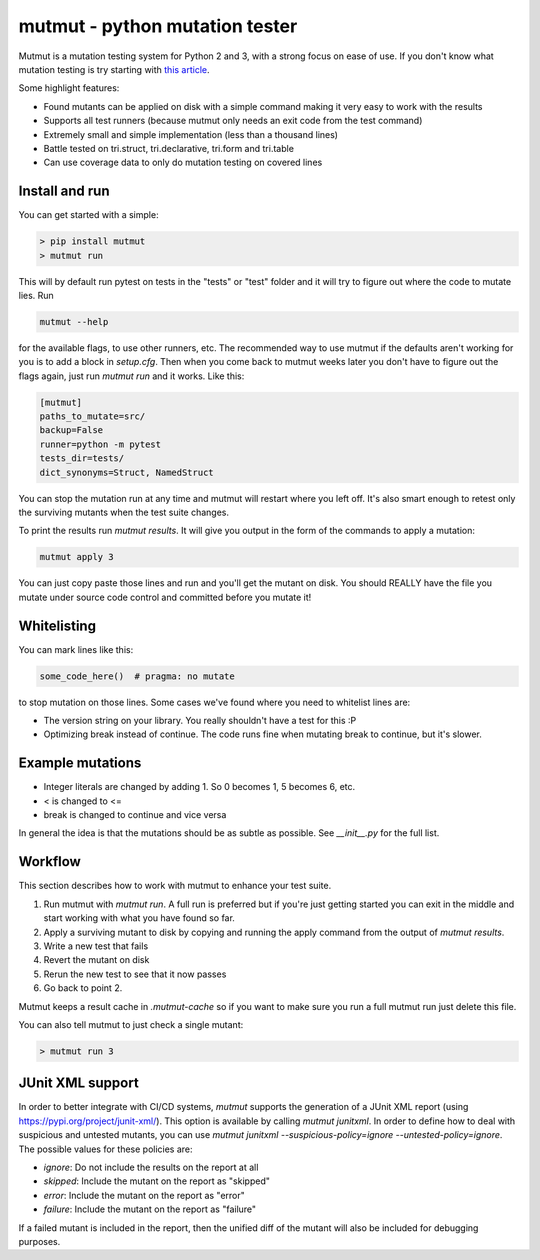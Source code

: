 mutmut - python mutation tester
===============================

.. image:: https://travis-ci.org/boxed/mutmut.svg?branch=master
    :target: https://travis-ci.org/boxed/mutmut
 
.. image:: https://readthedocs.org/projects/mutmut/badge/?version=latest
    :target: https://mutmut.readthedocs.io/en/latest/?badge=latest
    :alt: Documentation Status
    
.. image:: https://codecov.io/gh/boxed/mutmut/branch/master/graph/badge.svg
  :target: https://codecov.io/gh/boxed/mutmut

Mutmut is a mutation testing system for Python 2 and 3, with a strong focus on
ease of use. If you don't know what mutation testing is try starting with `this article <https://hackernoon.com/mutmut-a-python-mutation-testing-system-9b9639356c78>`_.

Some highlight features:

- Found mutants can be applied on disk with a simple command making it very easy to work with the results
- Supports all test runners (because mutmut only needs an exit code from the test command)
- Extremely small and simple implementation (less than a thousand lines)
- Battle tested on tri.struct, tri.declarative, tri.form and tri.table
- Can use coverage data to only do mutation testing on covered lines


Install and run
---------------

You can get started with a simple:

.. code-block:: shell

   > pip install mutmut
   > mutmut run

This will by default run pytest on tests in the "tests" or "test" folder and it will try to figure out where the code to mutate lies. Run

.. code-block:: shell

    mutmut --help

for the available flags, to use other runners, etc. The recommended way to use mutmut if
the defaults aren't working for you is to add a block in `setup.cfg`. Then when you
come back to mutmut weeks later you don't have to figure out the flags again, just run
`mutmut run` and it works. Like this:

.. code-block:: ini

    [mutmut]
    paths_to_mutate=src/
    backup=False
    runner=python -m pytest
    tests_dir=tests/
    dict_synonyms=Struct, NamedStruct

You can stop the mutation run at any time and mutmut will restart where you left off. It's
also smart enough to retest only the surviving mutants when the test suite changes.

To print the results run `mutmut results`. It will give you output in the form of the commands to apply a mutation:

.. code-block:: shell

    mutmut apply 3

You can just copy paste those lines and run and you'll get the mutant on disk. You should
REALLY have the file you mutate under source code control and committed before you mutate it!


Whitelisting
------------

You can mark lines like this:

.. code-block:: python

    some_code_here()  # pragma: no mutate

to stop mutation on those lines. Some cases we've found where you need to whitelist lines are:

- The version string on your library. You really shouldn't have a test for this :P
- Optimizing break instead of continue. The code runs fine when mutating break to continue, but it's slower.


Example mutations
-----------------

- Integer literals are changed by adding 1. So 0 becomes 1, 5 becomes 6, etc.
- < is changed to <=
- break is changed to continue and vice versa

In general the idea is that the mutations should be as subtle as possible. See `__init__.py` for the full list.


Workflow
--------

This section describes how to work with mutmut to enhance your test suite.

1. Run mutmut with `mutmut run`. A full run is preferred but if you're just getting started you can exit in the middle and start working with what you have found so far.
2. Apply a surviving mutant to disk by copying and running the apply command from the output of `mutmut results`.
3. Write a new test that fails
4. Revert the mutant on disk
5. Rerun the new test to see that it now passes
6. Go back to point 2.

Mutmut keeps a result cache in `.mutmut-cache` so if you want to make sure you run a full mutmut run just delete this file.

You can also tell mutmut to just check a single mutant:

.. code-block:: shell

    > mutmut run 3


JUnit XML support
-----------------

In order to better integrate with CI/CD systems, `mutmut` supports the generation of a JUnit XML report (using https://pypi.org/project/junit-xml/).
This option is available by calling `mutmut junitxml`. In order to define how to deal with suspicious and untested mutants, you can use `mutmut junitxml --suspicious-policy=ignore --untested-policy=ignore`.
The possible values for these policies are:

- `ignore`: Do not include the results on the report at all
- `skipped`: Include the mutant on the report as "skipped"
- `error`: Include the mutant on the report as "error"
- `failure`: Include the mutant on the report as "failure"

If a failed mutant is included in the report, then the unified diff of the mutant will also be included for debugging purposes.